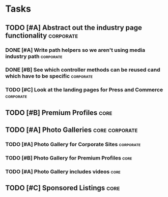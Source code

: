 
#+COLUMNS: %87ITEM %TODO %3PRIORITY %TAGS
* Tasks
** TODO [#A] Abstract out the industry page functionality	  :corporate:
*** DONE [#A] Write path helpers so we aren't using media industry path :corporate:
    CLOSED: [2014-11-11 Tue 10:54] SCHEDULED: <2014-11-11 Tue>
*** DONE [#B] See which controller methods can be reused cand which have to be specific :corporate:
    CLOSED: [2014-11-11 Tue 10:54] SCHEDULED: <2014-11-11 Tue>
*** TODO [#C] Look at the landing pages for Press and Commerce	  :corporate:
    SCHEDULED: <2014-11-12 Wed>
** TODO [#B] Premium Profiles					       :core:
   DEADLINE: <2014-12-31 Wed>
** TODO [#A] Photo Galleries				     :core:corporate:
*** TODO [#A] Photo Gallery for Corporate Sites 		  :corporate:
*** TODO [#B] Photo Gallery for Premium Profiles		       :core:
*** TODO [#A] Photo Gallery includes videos			       :core:
** TODO [#C] Sponsored Listings					       :core:
   DEADLINE: <2014-12-31 Wed>
